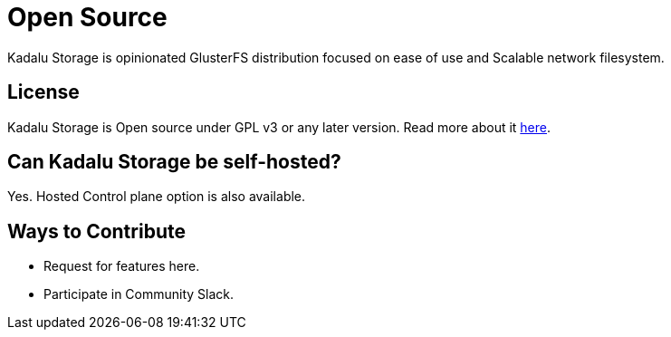 = Open Source

Kadalu Storage is opinionated GlusterFS distribution focused on ease of use and Scalable network filesystem.

== License

Kadalu Storage is Open source under GPL v3 or any later version. Read more about it link:#[here].

== Can Kadalu Storage be self-hosted?

Yes. Hosted Control plane option is also available.

== Ways to Contribute

* Request for features here.

* Participate in Community Slack.
